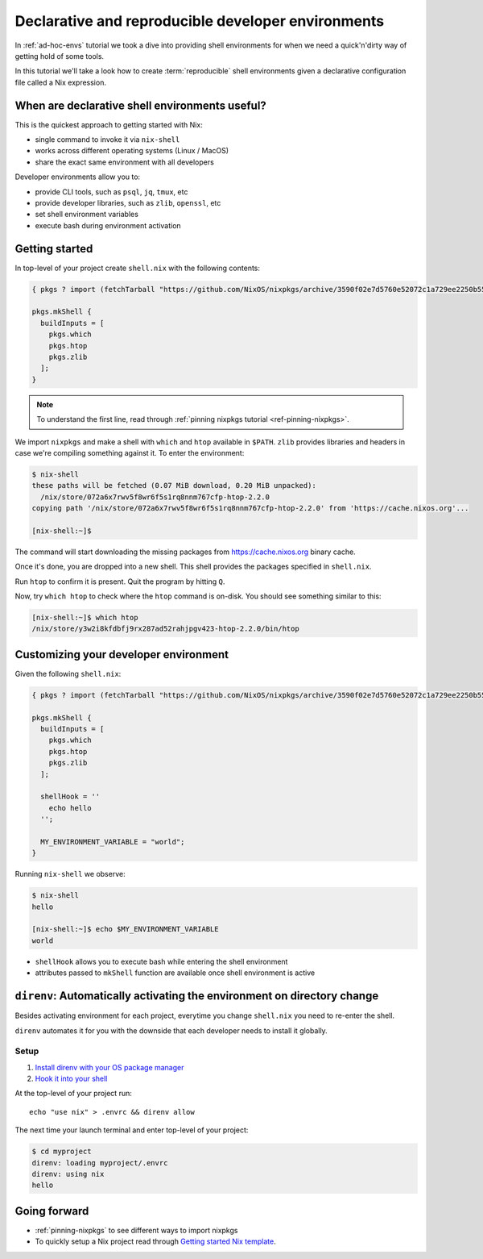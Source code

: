 .. _declarative-reproducible-envs:

Declarative and reproducible developer environments
===================================================

In :ref:`ad-hoc-envs` tutorial we took a dive into providing shell
environments for when we need a quick'n'dirty way of getting hold
of some tools.

In this tutorial we'll take a look how to create :term:`reproducible`
shell environments given a declarative configuration file called a Nix expression.


When are declarative shell environments useful?
-----------------------------------------------

This is the quickest approach to getting started with Nix:

- single command to invoke it via ``nix-shell``
- works across different operating systems (Linux / MacOS)
- share the exact same environment with all developers

Developer environments allow you to:

- provide CLI tools, such as ``psql``, ``jq``, ``tmux``, etc
- provide developer libraries, such as ``zlib``, ``openssl``, etc
- set shell environment variables
- execute bash during environment activation


Getting started
---------------

In top-level of your project create ``shell.nix`` with the following contents:

.. code:: nix

   { pkgs ? import (fetchTarball "https://github.com/NixOS/nixpkgs/archive/3590f02e7d5760e52072c1a729ee2250b5560746.tar.gz") {} }:

   pkgs.mkShell {
     buildInputs = [
       pkgs.which
       pkgs.htop
       pkgs.zlib
     ];
   }

.. note:: To understand the first line, read through :ref:`pinning nixpkgs tutorial <ref-pinning-nixpkgs>`.


We import ``nixpkgs`` and make a shell with ``which`` and ``htop`` available in ``$PATH``.
``zlib`` provides libraries and headers in case we're compiling something against it.
To enter the environment:

.. code:: shell-session

   $ nix-shell
   these paths will be fetched (0.07 MiB download, 0.20 MiB unpacked):
     /nix/store/072a6x7rwv5f8wr6f5s1rq8nnm767cfp-htop-2.2.0
   copying path '/nix/store/072a6x7rwv5f8wr6f5s1rq8nnm767cfp-htop-2.2.0' from 'https://cache.nixos.org'...

   [nix-shell:~]$ 


The command will start downloading the missing packages from https://cache.nixos.org binary cache.

Once it's done, you are dropped into a new
shell. This shell provides the packages specified in ``shell.nix``.

Run ``htop`` to confirm it is present. Quit the program by hitting
``Q``.

Now, try ``which htop`` to check where the ``htop`` command is on-disk.
You should see something similar to this:

.. code:: shell-session

   [nix-shell:~]$ which htop
   /nix/store/y3w2i8kfdbfj9rx287ad52rahjpgv423-htop-2.2.0/bin/htop


Customizing your developer environment
--------------------------------------

Given the following ``shell.nix``:

.. code:: nix

   { pkgs ? import (fetchTarball "https://github.com/NixOS/nixpkgs/archive/3590f02e7d5760e52072c1a729ee2250b5560746.tar.gz") {} }:

   pkgs.mkShell {
     buildInputs = [
       pkgs.which
       pkgs.htop
       pkgs.zlib
     ];

     shellHook = ''
       echo hello
     '';

     MY_ENVIRONMENT_VARIABLE = "world";
   }

Running ``nix-shell`` we observe:

.. code:: shell-session

   $ nix-shell
   hello

   [nix-shell:~]$ echo $MY_ENVIRONMENT_VARIABLE
   world


- ``shellHook`` allows you to execute bash while entering the shell environment

- attributes passed to ``mkShell`` function are available once shell environment is active



``direnv``: Automatically activating the environment on directory change  
------------------------------------------------------------------------

Besides activating environment for each project, everytime you change 
``shell.nix`` you need to re-enter the shell.

``direnv`` automates it for you with the downside that each developer needs
to install it globally.


Setup
*****

1. `Install direnv with your OS package manager <https://direnv.net/docs/installation.html#from-system-packages>`_

2. `Hook it into your shell <https://direnv.net/docs/hook.html>`_

At the top-level of your project run::

     echo "use nix" > .envrc && direnv allow

The next time your launch terminal and enter top-level of your project:

.. code:: shell-session

   $ cd myproject
   direnv: loading myproject/.envrc
   direnv: using nix
   hello


Going forward
-------------

- :ref:`pinning-nixpkgs` to see different ways to import nixpkgs

- To quickly setup a Nix project read through 
  `Getting started Nix template <https://github.com/nix-dot-dev/getting-started-nix-template>`_.